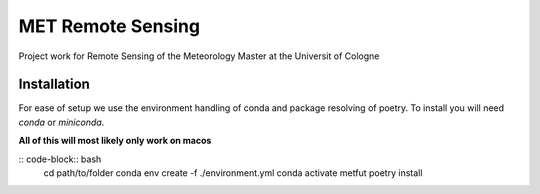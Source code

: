 ==================
MET Remote Sensing
==================

Project work for Remote Sensing of the Meteorology Master at the Universit of Cologne

Installation
============
For ease of setup we use the environment handling of conda and package resolving of poetry. To install you will need `conda` or `miniconda`.

**All of this will most likely only work on macos**

:: code-block:: bash
    cd path/to/folder
    conda env create -f ./environment.yml
    conda activate metfut
    poetry install